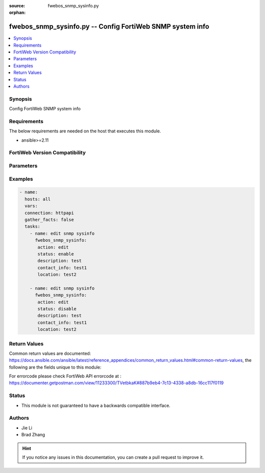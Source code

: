 :source: fwebos_snmp_sysinfo.py

:orphan:

.. fwebos_snmp_sysinfo.py:

fwebos_snmp_sysinfo.py -- Config FortiWeb SNMP system info
++++++++++++++++++++++++++++++++++++++++++++++++++++++++++++++++++++++++++++++++++++++++++++++++++++++++++++++++++++++++++++++++++++++++++++++++

.. versionadded:: 1.0.1

.. contents::
   :local:
   :depth: 1


Synopsis
--------
Config FortiWeb SNMP system info


Requirements
------------
The below requirements are needed on the host that executes this module.

- ansible>=2.11


FortiWeb Version Compatibility
------------------------------


.. raw:: html

 <br>
 <table>
 <tr>
 <td></td>
 <td><code class="docutils literal notranslate">v7.0.x </code></td>
 <td><code class="docutils literal notranslate">v7.2.x </code></td>
 <td><code class="docutils literal notranslate">v7.4.x </code></td>
 <td><code class="docutils literal notranslate">v7.6.x </code></td>
 </tr>
 <tr>
 <td>fwebos_snmp_sysinfo.py</td>
 <td>yes</td>
 <td>yes</td>
 <td>yes</td>
 <td>yes</td>
 </tr>
 </table>
 <p>



Parameters
----------


.. raw:: html


  <ul>
  <li><span class="li-head">body</span> Possible parameters to go in the body for the request <span class="li-required">required: True </li>
        <ul class="ul-self">
              <li><span class="li-head"> status </span> enable/disable <span class="li-normal"> type:string choice:
                      enable,
                      disable,</span></li>
              <li><span class="li-head"> engine-id </span> Local SNMP engineID string (maximum 24 characters). <span class="li-normal"> type:string
                    maxLength:63</span></li>
              <li><span class="li-head"> description </span> description <span class="li-normal"> type:string
                    maxLength:63</span></li>
              <li><span class="li-head"> contact-info </span> contact information <span class="li-normal"> type:string
                    maxLength:63</span></li>
              <li><span class="li-head"> location </span> location <span class="li-normal"> type:string
                    maxLength:63</span></li>
         <li><span class="li-head">mkey</span> If present, objects will be filtered on property with this name  <span class="li-normal"> type:string </span></li><li><span class="li-head">vdom</span> Specify the Virtual Domain(s) from which results are returned or changes are applied to. If this parameter is not provided, the management VDOM will be used. If the admin does not have access to the VDOM, a permission error will be returned. The URL parameter is one of: vdom=root (Single VDOM) vdom=vdom1,vdom2 (Multiple VDOMs) vdom=* (All VDOMs)   <span class="li-normal"> type:array </span></li><li><span class="li-head">move_flag</span> If supported, a flag can be specified. When *move_flag* is set, extra parameters (*move_mkey*, *sub_mkey*) must be provided. __*Note:*__ If this parameter is provided when not supported, the action will be ignored and an “invalid request” error will be returned.   <span class="li-normal"> type:string </span></li><li><span class="li-head">sub_mkey</span> specific resource to be moved  <span class="li-normal"> type:string </span></li><li><span class="li-head">move_mkey</span> specific resource to be moved before or after  <span class="li-normal"> type:string </span></li>
  </ul>

Examples
--------
.. code-block:: yaml+jinja

 - name:
   hosts: all
   vars:
   connection: httpapi
   gather_facts: false
   tasks:
     - name: edit snmp sysinfo 
       fwebos_snmp_sysinfo:
        action: edit 
        status: enable
        description: test 
        contact_info: test1
        location: test2
 
     - name: edit snmp sysinfo 
       fwebos_snmp_sysinfo:
        action: edit 
        status: disable
        description: test 
        contact_info: test1
        location: test2
 

Return Values
-------------
Common return values are documented: https://docs.ansible.com/ansible/latest/reference_appendices/common_return_values.html#common-return-values, the following are the fields unique to this module:

.. raw:: html

    <ul><li><span class="li-return"> 200 </span> : OK: Request returns successful</li>
      <li><span class="li-return"> 400 </span> : Bad Request: Request cannot be processed by the API</li>
      <li><span class="li-return"> 401 </span> : Not Authorized: Request without successful login session</li>
      <li><span class="li-return"> 403 </span> : Forbidden: Request is missing CSRF token or administrator is missing access profile permissions.</li>
      <li><span class="li-return"> 404 </span> : Resource Not Found: Unable to find the specified resource.</li>
      <li><span class="li-return"> 405 </span> : Method Not Allowed: Specified HTTP method is not allowed for this resource. </li>
      <li><span class="li-return"> 413 </span> : Request Entity Too Large: Request cannot be processed due to large entity </li>
      <li><span class="li-return"> 424 </span> : Failed Dependency: Fail dependency can be duplicate resource, missing required parameter, missing required attribute, invalid attribute value</li>
      <li><span class="li-return"> 429 </span> : Access temporarily blocked: Maximum failed authentications reached. The offended source is temporarily blocked for certain amount of time.</li>
      <li><span class="li-return"> 500 </span> : Internal Server Error: Internal error when processing the request </li>
      
    </ul>

For errorcode please check FortiWeb API errorcode at : https://documenter.getpostman.com/view/11233300/TVetbkaK#887b9eb4-7c13-4338-a8db-16cc117f0119

Status
------

- This module is not guaranteed to have a backwards compatible interface.


Authors
-------

- Jie Li
- Brad Zhang

.. hint::
	If you notice any issues in this documentation, you can create a pull request to improve it.